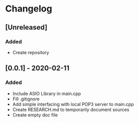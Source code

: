 * Changelog

** [Unreleased]
*** Added
- Create repository

** [0.0.1] - 2020-02-11
*** Added
- Include ASIO Library in main.cpp
- Fill .gitignore
- Add simple interfacing with local POP3 server to main.cpp
- Create RESEARCH.md to temporarily document sources
- Create empty doc file
